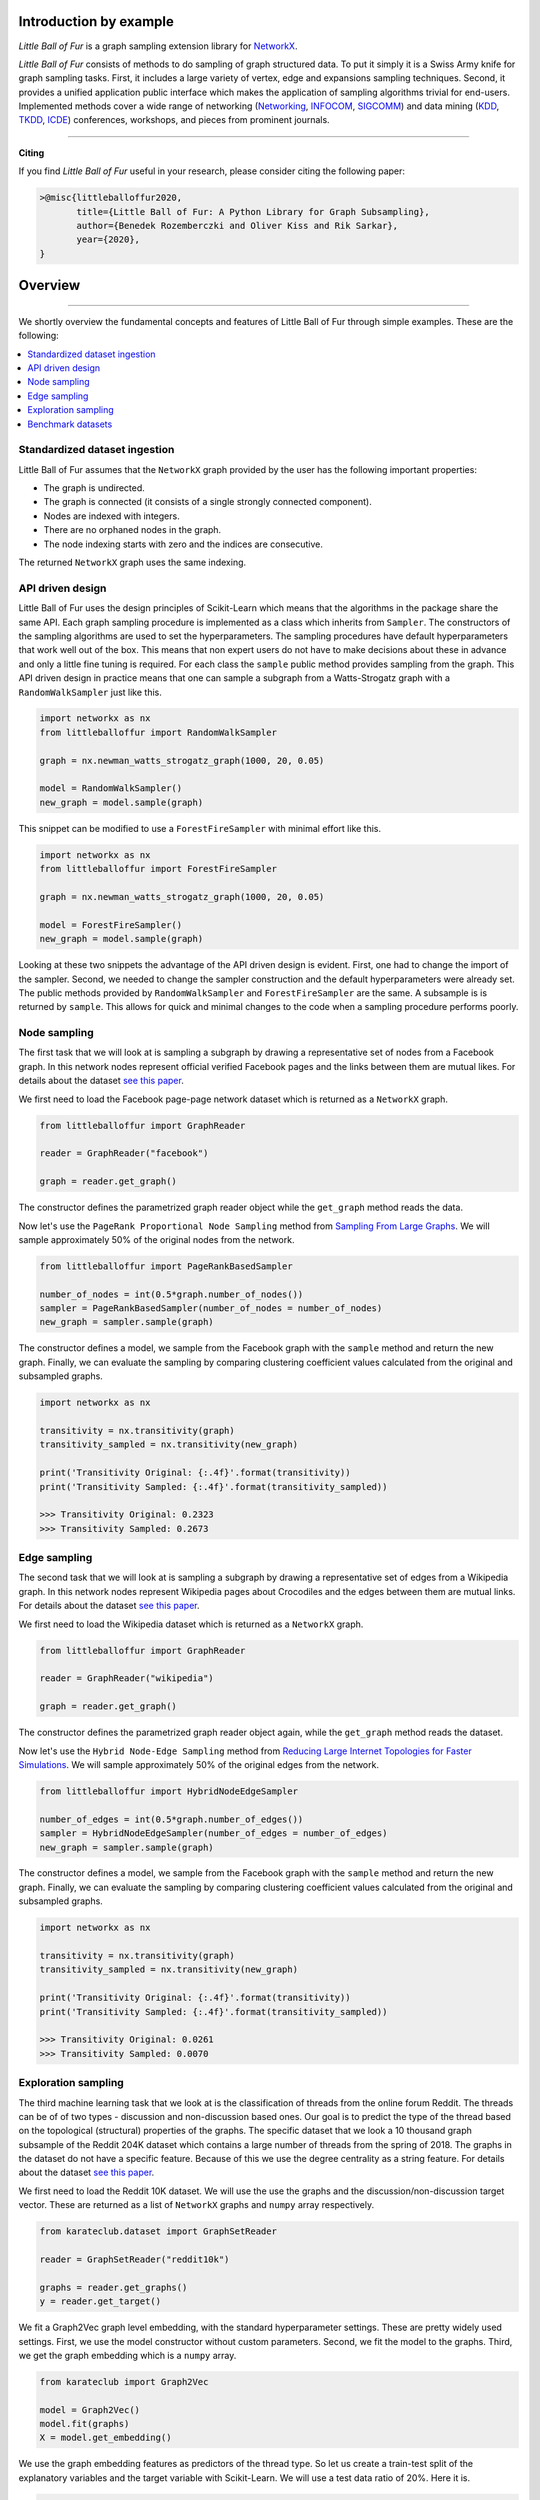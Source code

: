 Introduction by example
=======================

*Little Ball of Fur* is a graph sampling extension library for `NetworkX <https://networkx.github.io/>`_.

*Little Ball of Fur* consists of methods to do sampling of graph structured data. To put it simply it is a Swiss Army knife for graph sampling tasks. First, it includes a large variety of vertex, edge and expansions sampling techniques. Second, it provides a unified application public interface which makes the application of sampling algorithms trivial for end-users. Implemented methods cover a wide range of networking (`Networking <https://link.springer.com/conference/networking>`_, `INFOCOM <https://infocom2020.ieee-infocom.org/>`_, `SIGCOMM  <http://www.sigcomm.org/>`_) and data mining (`KDD <https://www.kdd.org/kdd2020/>`_, `TKDD <https://dl.acm.org/journal/tkdd>`_, `ICDE <http://www.wikicfp.com/cfp/program?id=1331&s=ICDE&f=International%20Conference%20on%20Data%20Engineering>`_) conferences, workshops, and pieces from prominent journals.

--------------------------------------------------------------------------------

**Citing**

If you find *Little Ball of Fur* useful in your research, please consider citing the following paper:

.. code-block:: latex

    >@misc{littleballoffur2020,
           title={Little Ball of Fur: A Python Library for Graph Subsampling},
           author={Benedek Rozemberczki and Oliver Kiss and Rik Sarkar},
           year={2020},
    }

Overview
=======================
--------------------------------------------------------------------------------

We shortly overview the fundamental concepts and features of Little Ball of Fur through simple examples. These are the following:

.. contents::
    :local:

Standardized dataset ingestion
------------------------------

Little Ball of Fur assumes that the ``NetworkX`` graph provided by the user has the following important properties:

- The graph is undirected.
- The graph is connected (it consists of a single strongly connected component).
- Nodes are indexed with integers.
- There are no orphaned nodes in the graph.
- The node indexing starts with zero and the indices are consecutive.

The returned ``NetworkX`` graph uses the same indexing.

API driven design
-----------------

Little Ball of Fur uses the design principles of Scikit-Learn which means that the algorithms in the package share the same API. Each graph sampling procedure is implemented as a class which inherits from ``Sampler``. The constructors of the sampling algorithms are used to set the hyperparameters. The sampling procedures have default hyperparameters that work well out of the box. This means that non expert users do not have to make decisions about these in advance and only a little fine tuning is required. For each class the ``sample`` public method provides sampling from the graph. This API driven design in practice means that one can sample a subgraph from a Watts-Strogatz graph with a ``RandomWalkSampler`` just like this.

.. code-block:: python

    import networkx as nx
    from littleballoffur import RandomWalkSampler
    
    graph = nx.newman_watts_strogatz_graph(1000, 20, 0.05)

    model = RandomWalkSampler()
    new_graph = model.sample(graph)

This snippet can be modified to use a ``ForestFireSampler`` with minimal effort like this.

.. code-block:: python

    import networkx as nx
    from littleballoffur import ForestFireSampler
    
    graph = nx.newman_watts_strogatz_graph(1000, 20, 0.05)

    model = ForestFireSampler()
    new_graph = model.sample(graph)

Looking at these two snippets the advantage of the API driven design is evident. First, one had to change the import of the sampler. Second, we needed to change the sampler construction and the default hyperparameters
were already set. The public methods provided by ``RandomWalkSampler`` and ``ForestFireSampler`` are the same. A subsample is is returned by
``sample``. This allows for quick and minimal changes to the code when a sampling procedure performs poorly.


Node sampling
-------------------

The first task that we will look at is sampling a subgraph by drawing a representative set of nodes from a Facebook graph. In this network
nodes represent official verified Facebook pages and the links between them are mutual likes. For details
about the dataset `see this paper <https://arxiv.org/abs/1909.13021>`_.

We first need to load the Facebook page-page network dataset which is returned as a ``NetworkX`` graph.

.. code-block:: python

    from littleballoffur import GraphReader

    reader = GraphReader("facebook")

    graph = reader.get_graph()

The constructor defines the parametrized graph reader object while the ``get_graph`` method reads the data.

Now let's use the ``PageRank Proportional Node Sampling`` method from `Sampling From Large Graphs <https://cs.stanford.edu/people/jure/pubs/sampling-kdd06.pdf>`_. We will sample approximately 50% of the original nodes from the network.

.. code-block:: python

    from littleballoffur import PageRankBasedSampler
    
    number_of_nodes = int(0.5*graph.number_of_nodes())
    sampler = PageRankBasedSampler(number_of_nodes = number_of_nodes)
    new_graph = sampler.sample(graph)

The constructor defines a model, we sample from the Facebook graph with the ``sample`` method and return the new graph. Finally, we can evaluate the sampling by comparing clustering coefficient values calculated from the original and subsampled graphs.

.. code-block:: python

    import networkx as nx

    transitivity = nx.transitivity(graph)
    transitivity_sampled = nx.transitivity(new_graph)

    print('Transitivity Original: {:.4f}'.format(transitivity))
    print('Transitivity Sampled: {:.4f}'.format(transitivity_sampled))

    >>> Transitivity Original: 0.2323
    >>> Transitivity Sampled: 0.2673

Edge sampling
--------------

The second task that we will look at is sampling a subgraph by drawing a representative set of edges from a Wikipedia graph. In this network
nodes represent Wikipedia pages about Crocodiles and the edges between them are mutual links. For details
about the dataset `see this paper <https://arxiv.org/abs/1909.13021>`_.

We first need to load the Wikipedia dataset which is returned as a ``NetworkX`` graph.

.. code-block:: python

    from littleballoffur import GraphReader

    reader = GraphReader("wikipedia")

    graph = reader.get_graph()

The constructor defines the parametrized graph reader object again, while the ``get_graph`` method reads the dataset.

Now let's use the ``Hybrid Node-Edge Sampling`` method from `Reducing Large Internet Topologies for Faster Simulations <http://www.cs.ucr.edu/~michalis/PAPERS/sampling-networking-05.pdf>`_. We will sample approximately 50% of the original edges from the network.

.. code-block:: python

    from littleballoffur import HybridNodeEdgeSampler
    
    number_of_edges = int(0.5*graph.number_of_edges())
    sampler = HybridNodeEdgeSampler(number_of_edges = number_of_edges)
    new_graph = sampler.sample(graph)

The constructor defines a model, we sample from the Facebook graph with the ``sample`` method and return the new graph. Finally, we can evaluate the sampling by comparing clustering coefficient values calculated from the original and subsampled graphs.

.. code-block:: python

    import networkx as nx

    transitivity = nx.transitivity(graph)
    transitivity_sampled = nx.transitivity(new_graph)

    print('Transitivity Original: {:.4f}'.format(transitivity))
    print('Transitivity Sampled: {:.4f}'.format(transitivity_sampled))

    >>> Transitivity Original: 0.0261
    >>> Transitivity Sampled: 0.0070

Exploration sampling
--------------------

The third machine learning task that we look at is the classification of threads from the online forum Reddit. The threads
can be of of two types - discussion and non-discussion based ones. Our goal is to predict the type of the thread based on
the topological (structural) properties of the graphs. The specific dataset that we look a 10 thousand graph subsample of
the Reddit 204K dataset which contains a large number of threads from the spring of 2018. The graphs in the dataset do not
have a specific feature. Because of this we use the degree centrality as a string feature.
For details about the dataset `see this paper <https://arxiv.org/abs/2003.04819>`_.

We first need to load the Reddit 10K dataset. We will use the use the graphs and the discussion/non-discussion target vector.
These are returned as a list of ``NetworkX`` graphs and ``numpy`` array respectively.

.. code-block:: python

    from karateclub.dataset import GraphSetReader

    reader = GraphSetReader("reddit10k")

    graphs = reader.get_graphs()
    y = reader.get_target()

We fit a Graph2Vec graph level embedding, with the standard hyperparameter settings. These are pretty widely used settings.
First, we use the model constructor without custom parameters. Second, we fit the model to the graphs. Third, we get the graph embedding
which is a ``numpy`` array.

.. code-block:: python

    from karateclub import Graph2Vec

    model = Graph2Vec()
    model.fit(graphs)
    X = model.get_embedding()

We use the graph embedding features as predictors of the thread type. So let us create a train-test split of the explanatory variables
and the target variable with Scikit-Learn. We will use a test data ratio of 20%. Here it is.

.. code-block:: python

    from sklearn.model_selection import train_test_split

    X_train, X_test, y_train, y_test = train_test_split(X, y, test_size=0.2, random_state=42)

Using the training data (``X_train`` and ``y_train``) we learn a logistic regression model to predict the probability of a thread being discussion based. We perform inference on the test 
set for this target. Finally, we evaluate the model performance by printing an area under the ROC curve value.

.. code-block:: python

    from sklearn.metrics import roc_auc_score
    from sklearn.linear_model import LogisticRegression
    
    downstream_model = LogisticRegression(random_state=0).fit(X_train, y_train)
    y_hat = downstream_model.predict_proba(X_test)[:, 1]
    auc = roc_auc_score(y_test, y_hat)
    print('AUC: {:.4f}'.format(auc))
    >>> AUC: 0.7127


Benchmark datasets
------------------

We included a number of datasets which can be used for comparing the performance of sampling algorithms. These are the following:

- `Twitch user network from the UK. <https://arxiv.org/abs/1909.13021>`_
- `Wikipedia page-page network with articles about Crocodiles. <https://arxiv.org/abs/1909.13021>`_
- `GitHub machine learning and web developers social network. <https://arxiv.org/abs/1909.13021>`_
- `Facebook verified page-page network. <https://arxiv.org/abs/1909.13021>`_
